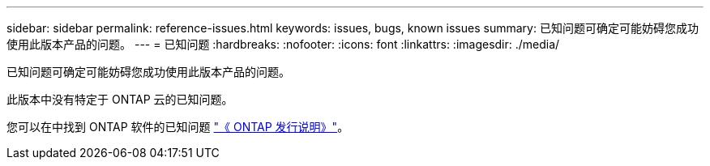 ---
sidebar: sidebar 
permalink: reference-issues.html 
keywords: issues, bugs, known issues 
summary: 已知问题可确定可能妨碍您成功使用此版本产品的问题。 
---
= 已知问题
:hardbreaks:
:nofooter: 
:icons: font
:linkattrs: 
:imagesdir: ./media/


[role="lead"]
已知问题可确定可能妨碍您成功使用此版本产品的问题。

此版本中没有特定于 ONTAP 云的已知问题。

您可以在中找到 ONTAP 软件的已知问题 https://library.netapp.com/ecm/ecm_download_file/ECMLP2492508["《 ONTAP 发行说明》"^]。
